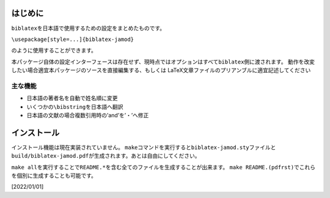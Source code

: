 はじめに
========

``biblatex``\ を日本語で使用するための設定をまとめたものです。

``\usepackage[style=...]{biblatex-jamod}``

のように使用することができます。

本パッケージ自体の設定インターフェースは存在せず、現時点ではオプションはすべて\ ``biblatex``\ 側に渡されます。
動作を改変したい場合適宜本パッケージのソースを直接編集する、もしくは
LaTeX文章ファイルのプリアンブルに適宜記述してください

主な機能
--------

-  日本語の著者名を自動で姓名順に変更

-  いくつかの\ ``\bibstring``\ を日本語へ翻訳

-  日本語の文献の場合複数引用時の’and’を’・’へ修正

インストール
============

インストール機能は現在実装されていません。
``make``\ コマンドを実行すると\ ``biblatex-jamod.sty``\ ファイルと\ ``build/biblatex-jamod.pdf``\ が生成されます。あとは自由にしてください。

``make all``\ を実行することで\ ``README.*``\ を含む全てのファイルを生成することが出来ます。
``make README.(pdfrst)``\ でこれらを個別に生成することも可能です。

[2022/01/01]
